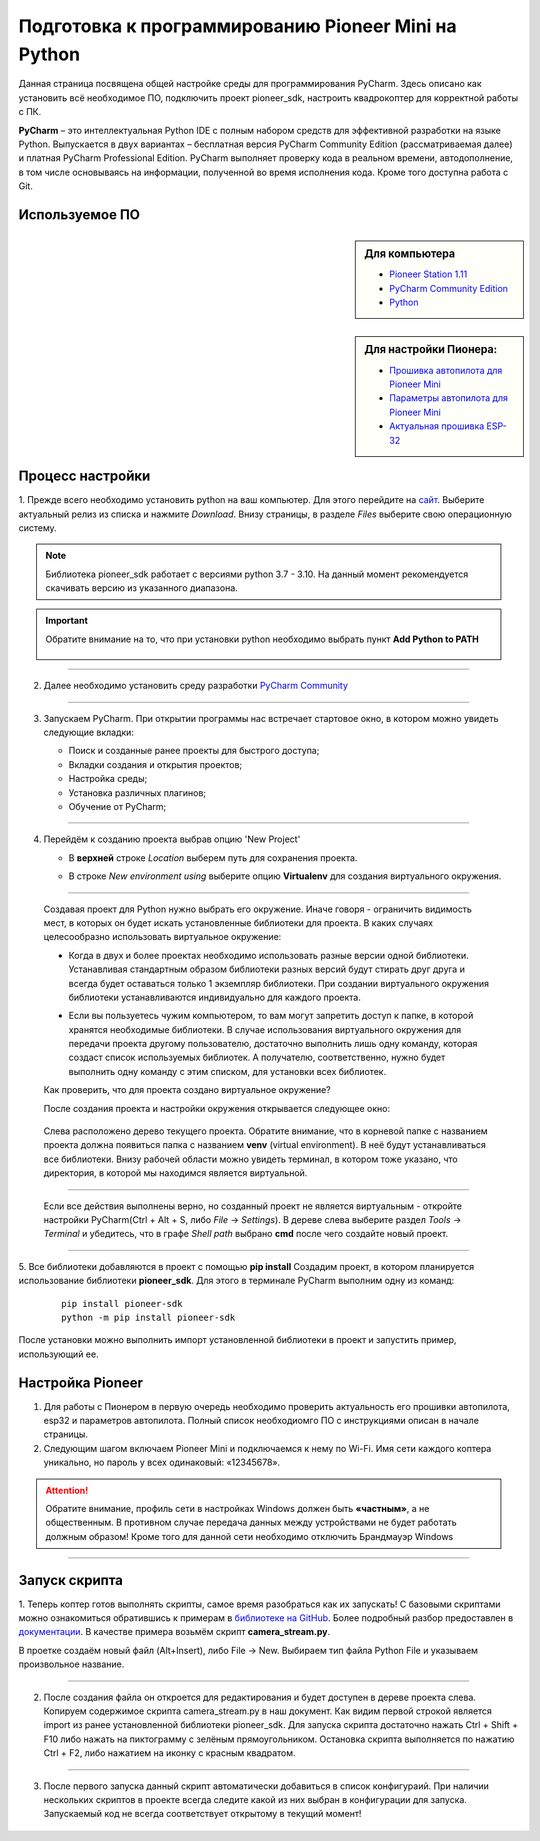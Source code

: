 Подготовка к программированию Pioneer Mini на Python
====================================================

Данная страница посвящена общей настройке среды для программирования PyCharm. Здесь описано как установить всё необходимое ПО, подключить проект pioneer_sdk, настроить квадрокоптер для корректной работы с ПК.

**PyCharm** – это интеллектуальная Python IDE с полным набором средств для эффективной разработки на языке Python. Выпускается в двух вариантах – бесплатная версия PyCharm Community Edition (рассматриваемая далее) и платная PyCharm Professional Edition. 
PyCharm выполняет проверку кода в реальном времени, автодополнение, в том числе основываясь на информации, полученной во время исполнения кода. Кроме того доступна работа с Git.

Используемое ПО
~~~~~~~~~~~~~~~
.. sidebar:: Для компьютера 

   * `Pioneer Station 1.11 <https://dl.geoscan.aero/pioneer/upload/GCS/GEOSCAN_Pioneer_Station.exe>`__
   * `PyCharm Community Edition <https://www.jetbrains.com/ru-ru/pycharm/download/download-thanks.html?platform=windows&code=PCC>`__
   * `Python <https://www.python.org/downloads/>`__ 

.. sidebar:: Для настройки Пионера:

   * `Прошивка автопилота для Pioneer Mini <https://docs.geoscan.aero/ru/master/instructions/pioneer-mini/settings/firmware_upgrade.html>`__ 
   * `Параметры автопилота для Pioneer Mini <https://docs.geoscan.aero/ru/master/instructions/pioneer-mini/settings/autopilot_parameters.html>`__
   * `Актуальная прошивка ESP-32 <https://docs.geoscan.aero/ru/master/instructions/pioneer-mini/settings/esp32-update.html>`__


Процесс настройки
~~~~~~~~~~~~~~~~~

1. Прежде всего необходимо установить python на ваш компьютер. Для этого перейдите на `сайт <https://www.python.org/downloads/>`__.
Выберите актуальный релиз из списка и нажмите `Download`. Внизу страницы, в разделе `Files` выберите свою операционную систему. 


.. note:: Библиотека pioneer_sdk работает с версиями python 3.7 - 3.10. На данный момент рекомендуется скачивать версию из указанного диапазона.

.. important:: Обратите внимание на то, что при установки python необходимо выбрать пункт **Add Python to PATH**


   .. figure:: media/img01.png

__________

2.  Далее необходимо установить среду разработки `PyCharm Community <https://www.jetbrains.com/ru-ru/pycharm/download/download-thanks.html?platform=windows&code=PCC>`__


   .. figure:: media/img02.png

__________

3. Запускаем PyCharm. При открытии программы нас встречает стартовое окно, в котором можно увидеть следующие вкладки:

   * Поиск и созданные ранее проекты для быстрого доступа;
   * Вкладки создания и открытия проектов;
   * Настройка среды;
   * Установка различных плагинов;
   * Обучение от PyCharm;

   .. figure:: media/img03.png

__________

4. Перейдём к созданию проекта выбрав опцию 'New Project'

   - | В **верхней** строке `Location` выберем путь для сохранения проекта.
   - | В строке `New environment using` выберите опцию **Virtualenv** для создания виртуального окружения.

   .. figure:: media/img04.png

__________

   Создавая проект для Python нужно выбрать его окружение. Иначе говоря - ограничить видимость мест, в которых он будет искать установленные библиотеки для проекта. В каких случаях целесообразно использовать виртуальное окружение:

   - | Когда в двух и более проектах необходимо использовать разные версии одной библиотеки. Устанавливая стандартным образом библиотеки разных версий будут стирать друг друга и всегда будет оставаться только 1 экземпляр библиотеки. При создании виртуального окружения библиотеки устанавливаются индивидуально для каждого проекта. 

   - | Если вы пользуетесь чужим компьютером, то вам могут запретить доступ к папке, в которой хранятся необходимые библиотеки. В случае использования виртуального окружения для передачи проекта другому пользователю, достаточно выполнить лишь одну команду, которая создаст список используемых библиотек. А получателю, соответственно, нужно будет выполнить одну команду с этим списком, для установки всех библиотек.

   Как проверить, что для проекта создано виртуальное окружение?

   После создания проекта и настройки окружения открывается следующее окно:

   .. figure:: media/img05.png

   Слева расположено дерево текущего проекта. Обратите внимание, что в корневой папке с названием проекта должна появиться папка с названием **venv** (virtual environment). В неё будут устанавливаться все библиотеки. Внизу рабочей области можно увидеть терминал, в котором тоже указано, что директория, в которой мы находимся является виртуальной.

__________

   Если все действия выполнены верно, но созданный проект не является виртуальным - откройте настройки PyCharm(Ctrl + Alt + S, либо `File` → `Settings`). В дереве слева выберите раздел `Tools` → `Terminal` и убедитесь, что в графе `Shell path` выбрано **cmd** после чего создайте новый проект.

   .. figure:: media/img06.png

__________


5. Все библиотеки добавляются в проект с помощью **pip install** Создадим проект, в котором планируется использование библиотеки **pioneer_sdk**. 
Для этого в терминале PyCharm выполним одну из команд:

   ::

      pip install pioneer-sdk 
      python -m pip install pioneer-sdk

После установки можно выполнить импорт установленной библиотеки в проект и запустить пример, использующий ее.

Настройка Pioneer
~~~~~~~~~~~~~~~~~

1. Для работы с Пионером в первую очередь необходимо проверить актуальность его прошивки автопилота, esp32 и параметров автопилота. Полный список необходиомго ПО с инструкциями описан в начале страницы.


2. Следующим шагом включаем Pioneer Mini и подключаемся к нему по Wi-Fi. Имя сети каждого коптера уникально, но пароль у всех одинаковый: «12345678».

.. figure:: media/img09.png


.. attention:: Обратите внимание, профиль сети в настройках Windows должен быть **«частным»**, а не общественным. В противном случае передача данных между устройствами не будет работать должным образом! Кроме того для данной сети необходимо отключить Брандмауэр Windows

.. figure:: media/img10.png

__________

Запуск скрипта
~~~~~~~~~~~~~~

1. Теперь коптер готов выполнять скрипты, самое время разобраться как их запускать! С базовыми скриптами можно ознакомиться обратившись к примерам в `библиотеке на GitHub <https://github.com/geoscan/pioneer_sdk/tree/master/examples>`__.
Более подробный разбор предоставлен в `документации <https://docs.geoscan.aero/ru/master/programming/python/python-sdk-scripts.html>`__. 
В качестве примера возьмём скрипт **camera_stream.py**.

В проетке создаём новый файл (Alt+Insert), либо File → New. Выбираем тип файла Python File и указываем произвольное название.

.. figure:: media/img11.png

__________

2. После создания файла он откроется для редактирования и будет доступен в дереве проекта слева. Копируем содержимое скрипта camera_stream.py в наш документ. Как видим первой строкой является import из ранее установленной библиотеки pioneer_sdk. Для запуска скрипта достаточно нажать Ctrl + Shift + F10 либо нажать на пиктограмму с зелёным прямоугольником. Остановка скрипта выполняется по нажатию Ctrl + F2, либо нажатием на иконку с красным квадратом.

.. figure:: media/img12.png

__________

3. После первого запуска данный скрипт автоматически добавиться в список конфигураий. При наличии нескольких скриптов в проекте всегда следите какой из них выбран в конфигурации для запуска. Запускаемый код не всегда соответствует открытому в текущий момент!

.. figure:: media/img13.png